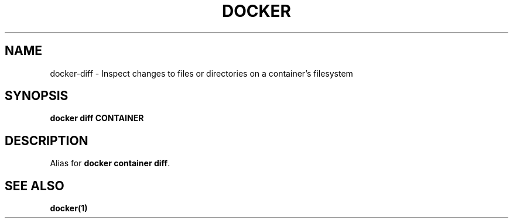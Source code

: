 .nh
.TH "DOCKER" "1" "Jun 2025" "Docker Community" "Docker User Manuals"

.SH NAME
docker-diff - Inspect changes to files or directories on a container's filesystem


.SH SYNOPSIS
\fBdocker diff CONTAINER\fP


.SH DESCRIPTION
Alias for \fBdocker container diff\fR\&.


.SH SEE ALSO
\fBdocker(1)\fP
